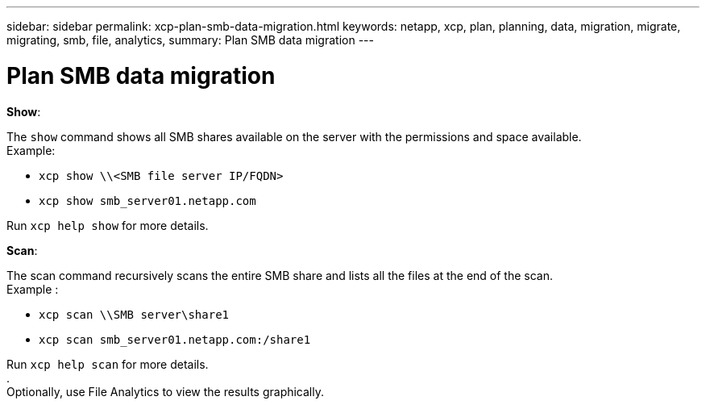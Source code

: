 ---
sidebar: sidebar
permalink: xcp-plan-smb-data-migration.html
keywords: netapp, xcp, plan, planning, data, migration, migrate, migrating, smb, file, analytics,
summary: Plan SMB data migration
---

= Plan SMB data migration
:hardbreaks:
:nofooter:
:icons: font
:linkattrs:
:imagesdir: ./media/

*Show*:

The `show` command shows all SMB shares available on the server with the permissions and space available.
Example:

        * `xcp show \\<SMB file server IP/FQDN>`
        * `xcp show smb_server01.netapp.com`

Run `xcp help show` for more details.

*Scan*:

The scan command recursively scans the entire SMB share and lists all the files at the end of the scan.
Example :

        * `xcp scan \\SMB server\share1`
        * `xcp scan smb_server01.netapp.com:/share1`

Run `xcp help scan` for more details.
.
Optionally, use File Analytics to view the results graphically.
